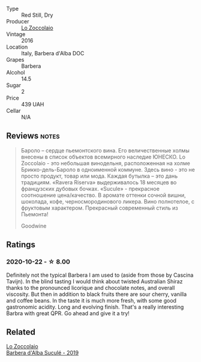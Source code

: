 #+attr_html: :class wine-main-image
[[file:/images/48/9fb974-cb44-460d-a9b3-b9469d7700b8/2020-10-08-10-37-02-A34A7B9D-C2F9-49F5-B69D-46441F0D1C4A-1-105-c.webp]]

- Type :: Red Still, Dry
- Producer :: [[barberry:/producers/8fc3ed06-8aa9-4137-a026-b236d34bf569][Lo Zoccolaio]]
- Vintage :: 2016
- Location :: Italy, Barbera d'Alba DOC
- Grapes :: Barbera
- Alcohol :: 14.5
- Sugar :: 2
- Price :: 439 UAH
- Cellar :: N/A

** Reviews                                                             :notes:
:PROPERTIES:
:ID:                     7985ab41-8388-4734-810a-15eedeee5a27
:END:

#+begin_quote
Бароло – сердце пьемонтского вина. Его величественные холмы внесены в список
объектов всемирного наследие ЮНЕСКО. Lo Zoccolaio - это небольшая винодельня,
расположенная на холме Брикко-дель-Бароло в одноименной коммуне. Здесь вино -
это не просто продукт, товар или мода. Каждая бутылка – это дань традициям.
«Ravera Riserva» выдерживалось 18 месяцев во французских дубовых бочках.
«Sucule» - прекрасное соотношение цена/качество. В аромате оттенки сочной вишни,
шоколада, кофе, черносмородинового ликера. Вино полнотелое, с фруктовым
характером. Прекрасный современный стиль из Пьемонта!

Goodwine
#+end_quote

** Ratings

*** 2020-10-22 - ☆ 8.00

Definitely not the typical Barbera I am used to (aside from those by Cascina Tavijn). In the blind tasting I would think about twisted Australian Shiraz thanks to the pronounced licorique and chocolate notes, and overall viscosity. But then in addition to black fruits there are sour cherry, vanilla and coffee beans. In the taste it is much more fresh, with some good gastronomic acidity. Long and evolving finish. That's a really interesting Barbra with great QPR. Go ahead and give it a try!

** Related

#+begin_export html
<div class="flex-container">
  <a class="flex-item flex-item-left" href="/wines/493e1962-0123-40b7-848e-c82389444c42.html">
    <img class="flex-bottle" src="/images/49/3e1962-0123-40b7-848e-c82389444c42/2022-09-14-15-05-54-729A5FDE-173B-4D2B-9D26-5C3C47237997-1-105-c.webp"></img>
    <section class="h">Lo Zoccolaio</section>
    <section class="h text-bolder">Barbera d'Alba Suculé - 2019</section>
  </a>

</div>
#+end_export
